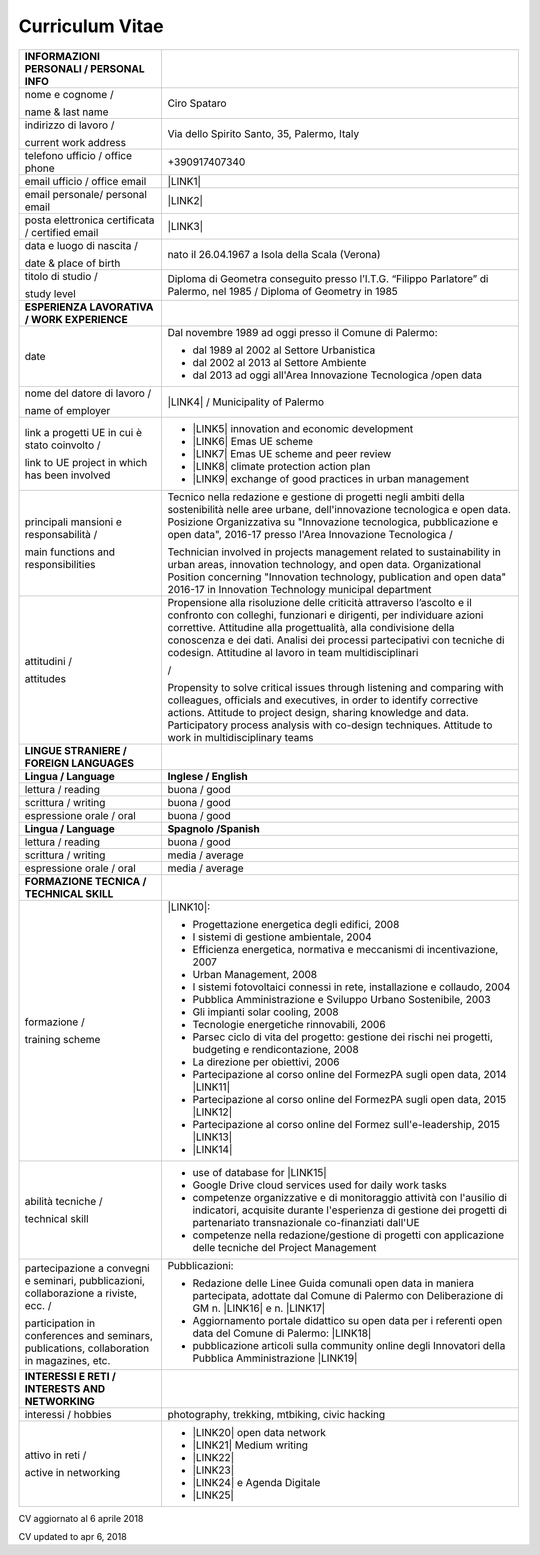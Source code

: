 
.. _h4316791519616a3f70c17e6c362233:

Curriculum Vitae 
#################


+-----------------------------------------------------------------------------------------+---------------------------------------------------------------------------------------------------------------------------------------------------------------------------------------------------------------------------------------------------------------------------------------------------------------------------------------------------------+
|INFORMAZIONI PERSONALI / PERSONAL INFO                                                   |                                                                                                                                                                                                                                                                                                                                                         |
+=========================================================================================+=========================================================================================================================================================================================================================================================================================================================================================+
|nome e cognome /                                                                         |Ciro Spataro                                                                                                                                                                                                                                                                                                                                             |
|                                                                                         |                                                                                                                                                                                                                                                                                                                                                         |
|name & last name                                                                         |                                                                                                                                                                                                                                                                                                                                                         |
+-----------------------------------------------------------------------------------------+---------------------------------------------------------------------------------------------------------------------------------------------------------------------------------------------------------------------------------------------------------------------------------------------------------------------------------------------------------+
|indirizzo di lavoro /                                                                    |Via dello Spirito Santo, 35, Palermo, Italy                                                                                                                                                                                                                                                                                                              |
|                                                                                         |                                                                                                                                                                                                                                                                                                                                                         |
|current work address                                                                     |                                                                                                                                                                                                                                                                                                                                                         |
+-----------------------------------------------------------------------------------------+---------------------------------------------------------------------------------------------------------------------------------------------------------------------------------------------------------------------------------------------------------------------------------------------------------------------------------------------------------+
|telefono ufficio / office phone                                                          |+390917407340                                                                                                                                                                                                                                                                                                                                            |
+-----------------------------------------------------------------------------------------+---------------------------------------------------------------------------------------------------------------------------------------------------------------------------------------------------------------------------------------------------------------------------------------------------------------------------------------------------------+
|email ufficio / office email                                                             |\ |LINK1|\                                                                                                                                                                                                                                                                                                                                               |
+-----------------------------------------------------------------------------------------+---------------------------------------------------------------------------------------------------------------------------------------------------------------------------------------------------------------------------------------------------------------------------------------------------------------------------------------------------------+
|email personale/ personal email                                                          |\ |LINK2|\                                                                                                                                                                                                                                                                                                                                               |
+-----------------------------------------------------------------------------------------+---------------------------------------------------------------------------------------------------------------------------------------------------------------------------------------------------------------------------------------------------------------------------------------------------------------------------------------------------------+
|posta elettronica certificata / certified email                                          |\ |LINK3|\                                                                                                                                                                                                                                                                                                                                               |
+-----------------------------------------------------------------------------------------+---------------------------------------------------------------------------------------------------------------------------------------------------------------------------------------------------------------------------------------------------------------------------------------------------------------------------------------------------------+
|data e luogo di nascita /                                                                |nato il 26.04.1967 a Isola della Scala (Verona)                                                                                                                                                                                                                                                                                                          |
|                                                                                         |                                                                                                                                                                                                                                                                                                                                                         |
|date & place of birth                                                                    |                                                                                                                                                                                                                                                                                                                                                         |
+-----------------------------------------------------------------------------------------+---------------------------------------------------------------------------------------------------------------------------------------------------------------------------------------------------------------------------------------------------------------------------------------------------------------------------------------------------------+
|titolo di studio /                                                                       |Diploma di Geometra conseguito presso l’I.T.G. “Filippo Parlatore” di Palermo, nel 1985 / Diploma of Geometry in 1985                                                                                                                                                                                                                                    |
|                                                                                         |                                                                                                                                                                                                                                                                                                                                                         |
|study level                                                                              |                                                                                                                                                                                                                                                                                                                                                         |
+-----------------------------------------------------------------------------------------+---------------------------------------------------------------------------------------------------------------------------------------------------------------------------------------------------------------------------------------------------------------------------------------------------------------------------------------------------------+
|\ |STYLE0|\                                                                              |                                                                                                                                                                                                                                                                                                                                                         |
+-----------------------------------------------------------------------------------------+---------------------------------------------------------------------------------------------------------------------------------------------------------------------------------------------------------------------------------------------------------------------------------------------------------------------------------------------------------+
|date                                                                                     |Dal novembre 1989 ad oggi presso il Comune di Palermo:                                                                                                                                                                                                                                                                                                   |
|                                                                                         |                                                                                                                                                                                                                                                                                                                                                         |
|                                                                                         |* dal 1989 al 2002 al Settore Urbanistica                                                                                                                                                                                                                                                                                                                |
|                                                                                         |                                                                                                                                                                                                                                                                                                                                                         |
|                                                                                         |* dal 2002 al 2013 al Settore Ambiente                                                                                                                                                                                                                                                                                                                   |
|                                                                                         |                                                                                                                                                                                                                                                                                                                                                         |
|                                                                                         |* dal 2013 ad oggi  all'Area Innovazione Tecnologica /open data                                                                                                                                                                                                                                                                                          |
+-----------------------------------------------------------------------------------------+---------------------------------------------------------------------------------------------------------------------------------------------------------------------------------------------------------------------------------------------------------------------------------------------------------------------------------------------------------+
|nome del datore di lavoro /                                                              |\ |LINK4|\  / Municipality of Palermo                                                                                                                                                                                                                                                                                                                    |
|                                                                                         |                                                                                                                                                                                                                                                                                                                                                         |
|name of employer                                                                         |                                                                                                                                                                                                                                                                                                                                                         |
+-----------------------------------------------------------------------------------------+---------------------------------------------------------------------------------------------------------------------------------------------------------------------------------------------------------------------------------------------------------------------------------------------------------------------------------------------------------+
|link a progetti UE in cui è stato coinvolto /                                            |* \ |LINK5|\   innovation and economic development                                                                                                                                                                                                                                                                                                       |
|                                                                                         |                                                                                                                                                                                                                                                                                                                                                         |
|link to UE project in which has been involved                                            |* \ |LINK6|\   Emas UE scheme                                                                                                                                                                                                                                                                                                                            |
|                                                                                         |                                                                                                                                                                                                                                                                                                                                                         |
|                                                                                         |* \ |LINK7|\   Emas UE scheme and peer review                                                                                                                                                                                                                                                                                                            |
|                                                                                         |                                                                                                                                                                                                                                                                                                                                                         |
|                                                                                         |* \ |LINK8|\   climate protection action plan                                                                                                                                                                                                                                                                                                            |
|                                                                                         |                                                                                                                                                                                                                                                                                                                                                         |
|                                                                                         |* \ |LINK9|\  exchange of good practices in urban management                                                                                                                                                                                                                                                                                             |
+-----------------------------------------------------------------------------------------+---------------------------------------------------------------------------------------------------------------------------------------------------------------------------------------------------------------------------------------------------------------------------------------------------------------------------------------------------------+
|principali mansioni e responsabilità  /                                                  |Tecnico nella redazione e gestione di progetti negli ambiti della sostenibilità nelle aree urbane, dell'innovazione tecnologica e open data. Posizione Organizzativa su "Innovazione tecnologica, pubblicazione e open data", 2016-17 presso l'Area Innovazione Tecnologica  /                                                                           |
|                                                                                         |                                                                                                                                                                                                                                                                                                                                                         |
|main functions and responsibilities                                                      |Technician involved in projects management related to sustainability in urban areas, innovation technology, and open data. Organizational Position concerning "Innovation technology, publication and open data" 2016-17 in Innovation Technology municipal department                                                                                   |
+-----------------------------------------------------------------------------------------+---------------------------------------------------------------------------------------------------------------------------------------------------------------------------------------------------------------------------------------------------------------------------------------------------------------------------------------------------------+
|attitudini /                                                                             |Propensione alla risoluzione delle criticità attraverso l’ascolto e il confronto con colleghi, funzionari e dirigenti, per individuare azioni correttive. Attitudine alla progettualità,  alla condivisione della conoscenza e dei dati. Analisi dei processi  partecipativi  con  tecniche  di  codesign. Attitudine al lavoro in team multidisciplinari|
|                                                                                         |                                                                                                                                                                                                                                                                                                                                                         |
|attitudes                                                                                |/                                                                                                                                                                                                                                                                                                                                                        |
|                                                                                         |                                                                                                                                                                                                                                                                                                                                                         |
|                                                                                         |Propensity to solve critical issues through listening and comparing with colleagues, officials and executives, in order to identify corrective actions. Attitude to project design, sharing knowledge and data.  Participatory process analysis with co-design techniques. Attitude to work in multidisciplinary teams                                   |
+-----------------------------------------------------------------------------------------+---------------------------------------------------------------------------------------------------------------------------------------------------------------------------------------------------------------------------------------------------------------------------------------------------------------------------------------------------------+
|\ |STYLE1|\                                                                              |                                                                                                                                                                                                                                                                                                                                                         |
+-----------------------------------------------------------------------------------------+---------------------------------------------------------------------------------------------------------------------------------------------------------------------------------------------------------------------------------------------------------------------------------------------------------------------------------------------------------+
|\ |STYLE2|\                                                                              |\ |STYLE3|\                                                                                                                                                                                                                                                                                                                                              |
+-----------------------------------------------------------------------------------------+---------------------------------------------------------------------------------------------------------------------------------------------------------------------------------------------------------------------------------------------------------------------------------------------------------------------------------------------------------+
|lettura / reading                                                                        |buona / good                                                                                                                                                                                                                                                                                                                                             |
+-----------------------------------------------------------------------------------------+---------------------------------------------------------------------------------------------------------------------------------------------------------------------------------------------------------------------------------------------------------------------------------------------------------------------------------------------------------+
|scrittura / writing                                                                      |buona / good                                                                                                                                                                                                                                                                                                                                             |
+-----------------------------------------------------------------------------------------+---------------------------------------------------------------------------------------------------------------------------------------------------------------------------------------------------------------------------------------------------------------------------------------------------------------------------------------------------------+
|espressione orale / oral                                                                 |buona / good                                                                                                                                                                                                                                                                                                                                             |
+-----------------------------------------------------------------------------------------+---------------------------------------------------------------------------------------------------------------------------------------------------------------------------------------------------------------------------------------------------------------------------------------------------------------------------------------------------------+
|\ |STYLE4|\                                                                              |\ |STYLE5|\                                                                                                                                                                                                                                                                                                                                              |
+-----------------------------------------------------------------------------------------+---------------------------------------------------------------------------------------------------------------------------------------------------------------------------------------------------------------------------------------------------------------------------------------------------------------------------------------------------------+
|lettura / reading                                                                        |buona / good                                                                                                                                                                                                                                                                                                                                             |
+-----------------------------------------------------------------------------------------+---------------------------------------------------------------------------------------------------------------------------------------------------------------------------------------------------------------------------------------------------------------------------------------------------------------------------------------------------------+
|scrittura / writing                                                                      |media / average                                                                                                                                                                                                                                                                                                                                          |
+-----------------------------------------------------------------------------------------+---------------------------------------------------------------------------------------------------------------------------------------------------------------------------------------------------------------------------------------------------------------------------------------------------------------------------------------------------------+
|espressione orale / oral                                                                 |media / average                                                                                                                                                                                                                                                                                                                                          |
+-----------------------------------------------------------------------------------------+---------------------------------------------------------------------------------------------------------------------------------------------------------------------------------------------------------------------------------------------------------------------------------------------------------------------------------------------------------+
|\ |STYLE6|\                                                                              |                                                                                                                                                                                                                                                                                                                                                         |
+-----------------------------------------------------------------------------------------+---------------------------------------------------------------------------------------------------------------------------------------------------------------------------------------------------------------------------------------------------------------------------------------------------------------------------------------------------------+
|formazione /                                                                             |\ |LINK10|\ :                                                                                                                                                                                                                                                                                                                                            |
|                                                                                         |                                                                                                                                                                                                                                                                                                                                                         |
|training scheme                                                                          |* Progettazione energetica degli edifici, 2008                                                                                                                                                                                                                                                                                                           |
|                                                                                         |                                                                                                                                                                                                                                                                                                                                                         |
|                                                                                         |* I  sistemi  di  gestione  ambientale,  2004                                                                                                                                                                                                                                                                                                            |
|                                                                                         |                                                                                                                                                                                                                                                                                                                                                         |
|                                                                                         |* Efficienza  energetica,  normativa  e  meccanismi  di incentivazione, 2007                                                                                                                                                                                                                                                                             |
|                                                                                         |                                                                                                                                                                                                                                                                                                                                                         |
|                                                                                         |* Urban Management, 2008                                                                                                                                                                                                                                                                                                                                 |
|                                                                                         |                                                                                                                                                                                                                                                                                                                                                         |
|                                                                                         |* I sistemi  fotovoltaici  connessi  in  rete, installazione  e collaudo, 2004                                                                                                                                                                                                                                                                           |
|                                                                                         |                                                                                                                                                                                                                                                                                                                                                         |
|                                                                                         |* Pubblica Amministrazione e Sviluppo Urbano Sostenibile, 2003                                                                                                                                                                                                                                                                                           |
|                                                                                         |                                                                                                                                                                                                                                                                                                                                                         |
|                                                                                         |* Gli impianti solar cooling, 2008                                                                                                                                                                                                                                                                                                                       |
|                                                                                         |                                                                                                                                                                                                                                                                                                                                                         |
|                                                                                         |* Tecnologie  energetiche  rinnovabili, 2006                                                                                                                                                                                                                                                                                                             |
|                                                                                         |                                                                                                                                                                                                                                                                                                                                                         |
|                                                                                         |* Parsec ciclo di vita del progetto: gestione dei rischi nei progetti, budgeting e rendicontazione, 2008                                                                                                                                                                                                                                                 |
|                                                                                         |                                                                                                                                                                                                                                                                                                                                                         |
|                                                                                         |* La direzione per obiettivi, 2006                                                                                                                                                                                                                                                                                                                       |
|                                                                                         |                                                                                                                                                                                                                                                                                                                                                         |
|                                                                                         |* Partecipazione al corso online del FormezPA sugli open data, 2014 \ |LINK11|\                                                                                                                                                                                                                                                                          |
|                                                                                         |                                                                                                                                                                                                                                                                                                                                                         |
|                                                                                         |* Partecipazione  al corso  online  del  FormezPA sugli open data,  2015 \ |LINK12|\                                                                                                                                                                                                                                                                     |
|                                                                                         |                                                                                                                                                                                                                                                                                                                                                         |
|                                                                                         |* Partecipazione  al corso   online   del   Formez   sull'e-leadership,  2015 \ |LINK13|\                                                                                                                                                                                                                                                                |
|                                                                                         |                                                                                                                                                                                                                                                                                                                                                         |
|                                                                                         |* \ |LINK14|\                                                                                                                                                                                                                                                                                                                                            |
+-----------------------------------------------------------------------------------------+---------------------------------------------------------------------------------------------------------------------------------------------------------------------------------------------------------------------------------------------------------------------------------------------------------------------------------------------------------+
|abilità tecniche /                                                                       |* use of database for \ |LINK15|\                                                                                                                                                                                                                                                                                                                        |
|                                                                                         |                                                                                                                                                                                                                                                                                                                                                         |
|technical skill                                                                          |* Google Drive cloud services used for daily work tasks                                                                                                                                                                                                                                                                                                  |
|                                                                                         |                                                                                                                                                                                                                                                                                                                                                         |
|                                                                                         |* competenze organizzative e di monitoraggio attività con l'ausilio di indicatori, acquisite durante l'esperienza di gestione dei progetti di partenariato transnazionale co-finanziati dall'UE                                                                                                                                                          |
|                                                                                         |                                                                                                                                                                                                                                                                                                                                                         |
|                                                                                         |* competenze nella redazione/gestione di progetti con applicazione delle tecniche del Project Management                                                                                                                                                                                                                                                 |
+-----------------------------------------------------------------------------------------+---------------------------------------------------------------------------------------------------------------------------------------------------------------------------------------------------------------------------------------------------------------------------------------------------------------------------------------------------------+
|partecipazione a convegni e seminari, pubblicazioni, collaborazione a riviste, ecc. /    |Pubblicazioni:                                                                                                                                                                                                                                                                                                                                           |
|                                                                                         |                                                                                                                                                                                                                                                                                                                                                         |
|participation in conferences and seminars, publications, collaboration in magazines, etc.|* Redazione delle Linee Guida comunali open data in maniera partecipata, adottate dal Comune di Palermo con Deliberazione di GM n. \ |LINK16|\  e n. \ |LINK17|\                                                                                                                                                                                         |
|                                                                                         |                                                                                                                                                                                                                                                                                                                                                         |
|                                                                                         |* Aggiornamento portale didattico su open data per i referenti open data del Comune di Palermo: \ |LINK18|\                                                                                                                                                                                                                                              |
|                                                                                         |                                                                                                                                                                                                                                                                                                                                                         |
|                                                                                         |* pubblicazione articoli sulla community online degli Innovatori della Pubblica Amministrazione \ |LINK19|\                                                                                                                                                                                                                                              |
+-----------------------------------------------------------------------------------------+---------------------------------------------------------------------------------------------------------------------------------------------------------------------------------------------------------------------------------------------------------------------------------------------------------------------------------------------------------+
|\ |STYLE7|\                                                                              |                                                                                                                                                                                                                                                                                                                                                         |
+-----------------------------------------------------------------------------------------+---------------------------------------------------------------------------------------------------------------------------------------------------------------------------------------------------------------------------------------------------------------------------------------------------------------------------------------------------------+
|interessi / hobbies                                                                      |photography, trekking, mtbiking, civic hacking                                                                                                                                                                                                                                                                                                           |
+-----------------------------------------------------------------------------------------+---------------------------------------------------------------------------------------------------------------------------------------------------------------------------------------------------------------------------------------------------------------------------------------------------------------------------------------------------------+
|attivo in reti /                                                                         |* \ |LINK20|\  open data network                                                                                                                                                                                                                                                                                                                         |
|                                                                                         |                                                                                                                                                                                                                                                                                                                                                         |
|active in networking                                                                     |* \ |LINK21|\  Medium writing                                                                                                                                                                                                                                                                                                                            |
|                                                                                         |                                                                                                                                                                                                                                                                                                                                                         |
|                                                                                         |* \ |LINK22|\                                                                                                                                                                                                                                                                                                                                            |
|                                                                                         |                                                                                                                                                                                                                                                                                                                                                         |
|                                                                                         |* \ |LINK23|\                                                                                                                                                                                                                                                                                                                                            |
|                                                                                         |                                                                                                                                                                                                                                                                                                                                                         |
|                                                                                         |* \ |LINK24|\  e Agenda Digitale                                                                                                                                                                                                                                                                                                                         |
|                                                                                         |                                                                                                                                                                                                                                                                                                                                                         |
|                                                                                         |* \ |LINK25|\                                                                                                                                                                                                                                                                                                                                            |
+-----------------------------------------------------------------------------------------+---------------------------------------------------------------------------------------------------------------------------------------------------------------------------------------------------------------------------------------------------------------------------------------------------------------------------------------------------------+

CV aggiornato al 6 aprile 2018

CV updated to apr 6, 2018

.. bottom of content


.. |STYLE0| replace:: **ESPERIENZA LAVORATIVA / WORK EXPERIENCE**

.. |STYLE1| replace:: **LINGUE STRANIERE / FOREIGN LANGUAGES**

.. |STYLE2| replace:: **Lingua / Language**

.. |STYLE3| replace:: **Inglese / English**

.. |STYLE4| replace:: **Lingua / Language**

.. |STYLE5| replace:: **Spagnolo /Spanish**

.. |STYLE6| replace:: **FORMAZIONE TECNICA / TECHNICAL SKILL**

.. |STYLE7| replace:: **INTERESSI E RETI / INTERESTS AND NETWORKING**


.. |LINK1| raw:: html

    <a href="mailto:c.spataro@comune.palermo.it">c.spataro@comune.palermo.it</a>

.. |LINK2| raw:: html

    <a href="mailto:cirospat@gmail.com">cirospat@gmail.com</a>

.. |LINK3| raw:: html

    <a href="mailto:ciro.spataro@pec.it">ciro.spataro@pec.it</a>

.. |LINK4| raw:: html

    <a href="https://www.comune.palermo.it/" target="_blank">Comune di Palermo</a>

.. |LINK5| raw:: html

    <a href="http://poieinkaiprattein.org/cied/" target="_blank">cied</a>

.. |LINK6| raw:: html

    <a href="http://ec.europa.eu/environment/life/project/Projects/index.cfm?fuseaction=search.dspPage&n_proj_id=778&docType=pdf" target="_blank">euro-emas</a>

.. |LINK7| raw:: html

    <a href="http://slideplayer.com/slide/4835066/" target="_blank">etiv</a>

.. |LINK8| raw:: html

    <a href="http://bit.ly/medclima" target="_blank">medclima</a>

.. |LINK9| raw:: html

    <a href="http://www.eurocities.eu/eurocities/projects/URBAN-MATRIX-Targeted-Knowledge-Exchange-on-Urban-Sustainability&tpl=home" target="_blank">urban-matrix</a>

.. |LINK10| raw:: html

    <a href="https://drive.google.com/file/d/0B6CeRtv_wk8XZWM1Nzc1OWYtMGJiYi00YjFjLWIyYTktZWM3N2I2MmYyYWU4/view" target="_blank">Partecipazione a percorsi formativi</a>

.. |LINK11| raw:: html

    <a href="http://eventipa.formez.it/node/29227" target="_blank">http://eventipa.formez.it/node/29227</a>

.. |LINK12| raw:: html

    <a href="http://eventipa.formez.it/node/57587" target="_blank">http://eventipa.formez.it/node/57587</a>

.. |LINK13| raw:: html

    <a href="http://eventipa.formez.it/node/57584" target="_blank">http://eventipa.formez.it/node/57584</a>

.. |LINK14| raw:: html

    <a href="https://sites.google.com/view/opendataformazione" target="_blank">Formazione open data</a>

.. |LINK15| raw:: html

    <a href="https://cirospat.github.io/maps/" target="_blank">map making</a>

.. |LINK16| raw:: html

    <a href="https://www.comune.palermo.it/js/server/normative/_13122013090000.pdf" target="_blank">252/2013</a>

.. |LINK17| raw:: html

    <a href="https://www.comune.palermo.it/js/server/normative/_11052017130800.pdf" target="_blank">97/2017</a>

.. |LINK18| raw:: html

    <a href="https://sites.google.com/site/opendatapalermo" target="_blank">https://sites.google.com/site/opendatapalermo</a>

.. |LINK19| raw:: html

    <a href="http://www.innovatoripa.it/blogs/cirospataro" target="_blank">http://www.innovatoripa.it/blogs/cirospataro</a>

.. |LINK20| raw:: html

    <a href="http://opendatasicilia.it/author/cirospat/" target="_blank">opendatasicilia</a>

.. |LINK21| raw:: html

    <a href="https://medium.com/@cirospat/latest" target="_blank">medium.com/@cirospat</a>

.. |LINK22| raw:: html

    <a href="https://twitter.com/cirospat" target="_blank">twitter.com/cirospat</a>

.. |LINK23| raw:: html

    <a href="https://www.linkedin.com/in/cirospataro/" target="_blank">linkedin.com/in/cirospataro</a>

.. |LINK24| raw:: html

    <a href="https://www.facebook.com/groups/384577025038311/" target="_blank">Pubblica Amministrazione Digitale</a>

.. |LINK25| raw:: html

    <a href="https://www.facebook.com/groups/cad.ancitel/" target="_blank">Codice Amministrazione Digitale</a>

